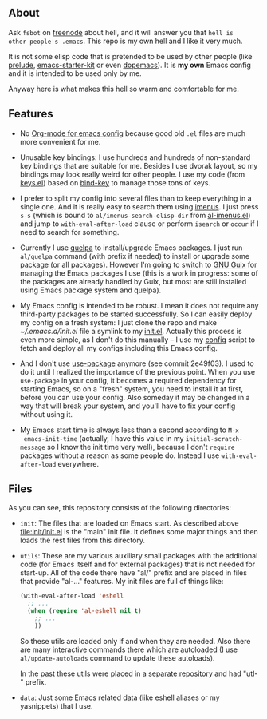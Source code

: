 ** About

Ask =fsbot= on [[http://www.freenode.net/][freenode]] about hell, and it will answer you that =hell is
other people's .emacs=.  This repo is my own hell and I like it very
much.

It is not some elisp code that is pretended to be used by other people
(like [[http://batsov.com/prelude/][prelude]], [[https://github.com/technomancy/emacs-starter-kit/tree/master][emacs-starter-kit]] or even [[https://github.com/kovan/dopemacs][dopemacs]]).  It is *my own*
Emacs config and it is intended to be used only by me.

Anyway here is what makes this hell so warm and comfortable for me.

** Features

- No [[http://orgmode.org/worg/org-contrib/babel/intro.html#literate-programming][Org-mode for emacs config]] because good old =.el= files are much
  more convenient for me.

- Unusable key bindings: I use hundreds and hundreds of non-standard key
  bindings that are suitable for me.  Besides I use dvorak layout, so my
  bindings may look really weird for other people.  I use my code (from
  [[https://github.com/alezost/emacs-config/blob/master/keys.el][keys.el]]) based on [[https://github.com/jwiegley/use-package/blob/master/bind-key.el][bind-key]] to manage those tons of keys.

- I prefer to split my config into several files than to keep everything
  in a single one.  And it is really easy to search them using [[https://github.com/alezost/imenus.el][imenus]].
  I just press =s-s= (which is bound to =al/imenus-search-elisp-dir=
  from [[https://github.com/alezost/emacs-config/blob/master/utils/al-imenus.el][al-imenus.el]]) and jump to =with-eval-after-load= clause or
  perform =isearch= or =occur= if I need to search for something.

- Currently I use [[https://github.com/quelpa/quelpa][quelpa]] to install/upgrade Emacs packages.  I just run
  =al/quelpa= command (with prefix if needed) to install or upgrade some
  package (or all packages).  However I'm going to switch to [[http://www.gnu.org/software/guix/][GNU Guix]]
  for managing the Emacs packages I use (this is a work in progress:
  some of the packages are already handled by Guix, but most are still
  installed using Emacs package system and quelpa).

- My Emacs config is intended to be robust.  I mean it does not require
  any third-party packages to be started successfully.  So I can easily
  deploy my config on a fresh system: I just clone the repo and make
  [[~/.emacs.d/init.el]] file a symlink to my [[https://github.com/alezost/emacs-config/blob/master/init/init.el][init.el]].  Actually this
  process is even more simple, as I don't do this manually – I use my
  [[https://gitlab.com/alezost-config/config][config]] script to fetch and deploy all my configs including this Emacs
  config.

- And I don't use [[https://github.com/jwiegley/use-package/][use-package]] anymore (see commit 2e49f03).  I used to
  do it until I realized the importance of the previous point.  When you
  use =use-package= in your config, it becomes a required dependency for
  starting Emacs, so on a "fresh" system, you need to install it at
  first, before you can use your config.  Also someday it may be changed
  in a way that will break your system, and you'll have to fix your
  config without using it.

- My Emacs start time is always less than a second according to =M-x
  emacs-init-time= (actually, I have this value in my
  =initial-scratch-message= so I know the init time very well), because
  I don't =require= packages without a reason as some people do.
  Instead I use =with-eval-after-load= everywhere.

** Files

As you can see, this repository consists of the following directories:

- =init=: The files that are loaded on Emacs start.  As described above
  [[file:init/init.el]] is the "main" init file.  It defines some major
  things and then loads the rest files from this directory.

- =utils=: These are my various auxiliary small packages with the
  additional code (for Emacs itself and for external packages) that is
  not needed for start-up.  All of the code there have "al/" prefix and
  are placed in files that provide "al-…" features.  My init files are
  full of things like:

  #+BEGIN_SRC emacs-lisp
  (with-eval-after-load 'eshell
    ;; ...
    (when (require 'al-eshell nil t)
      ;; ...
      ))
  #+END_SRC

  So these utils are loaded only if and when they are needed.  Also
  there are many interactive commands there which are autoloaded (I use
  =al/update-autoloads= command to update these autoloads).

  In the past these utils were placed in a [[https://github.com/alezost/emacs-utils][separate repository]] and had
  "utl-" prefix.

- =data=: Just some Emacs related data (like eshell aliases or my
  yasnippets) that I use.
